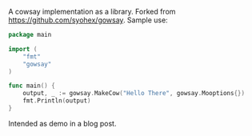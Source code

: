 A cowsay implementation as a library. Forked from
https://github.com/syohex/gowsay. Sample use:

#+BEGIN_SRC Go
package main

import (
	"fmt"
	"gowsay"
)

func main() {
	output, _ := gowsay.MakeCow("Hello There", gowsay.Mooptions{})
	fmt.Println(output)
}
#+END_SRC

Intended as demo in a blog post.
